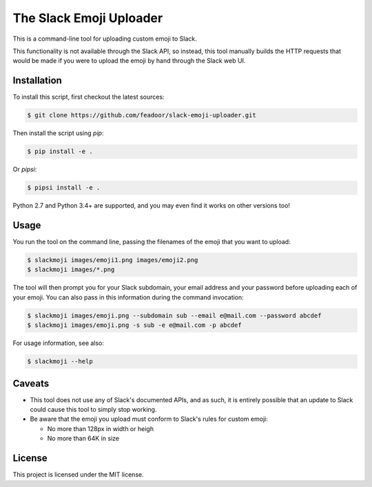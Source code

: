 The Slack Emoji Uploader
========================

This is a command-line tool for uploading custom emoji to Slack.

This functionality is not available through the Slack API, so instead,
this tool manually builds the HTTP requests that would be made if you
were to upload the emoji by hand through the Slack web UI.

Installation
------------

To install this script, first checkout the latest sources:

.. code-block:: console

    $ git clone https://github.com/feadoor/slack-emoji-uploader.git

Then install the script using `pip`:

.. code-block:: console

    $ pip install -e .

Or `pipsi`:

.. code-block:: console

    $ pipsi install -e .

Python 2.7 and Python 3.4+ are supported, and you may even find it works
on other versions too!

Usage
-----

You run the tool on the command line, passing the filenames of the emoji
that you want to upload:

.. code-block:: console

    $ slackmoji images/emoji1.png images/emoji2.png
    $ slackmoji images/*.png

The tool will then prompt you for your Slack subdomain, your email address
and your password before uploading each of your emoji. You can also pass in
this information during the command invocation:

.. code-block:: console

    $ slackmoji images/emoji.png --subdomain sub --email e@mail.com --password abcdef
    $ slackmoji images/emoji.png -s sub -e e@mail.com -p abcdef

For usage information, see also:

.. code-block:: console

    $ slackmoji --help

Caveats
-------

* This tool does not use any of Slack's documented APIs, and as such, it is
  entirely possible that an update to Slack could cause this tool to simply
  stop working.

* Be aware that the emoji you upload must conform to Slack's rules for custom emoji:

  - No more than 128px in width or heigh
  - No more than 64K in size

License
-------

This project is licensed under the MIT license.
